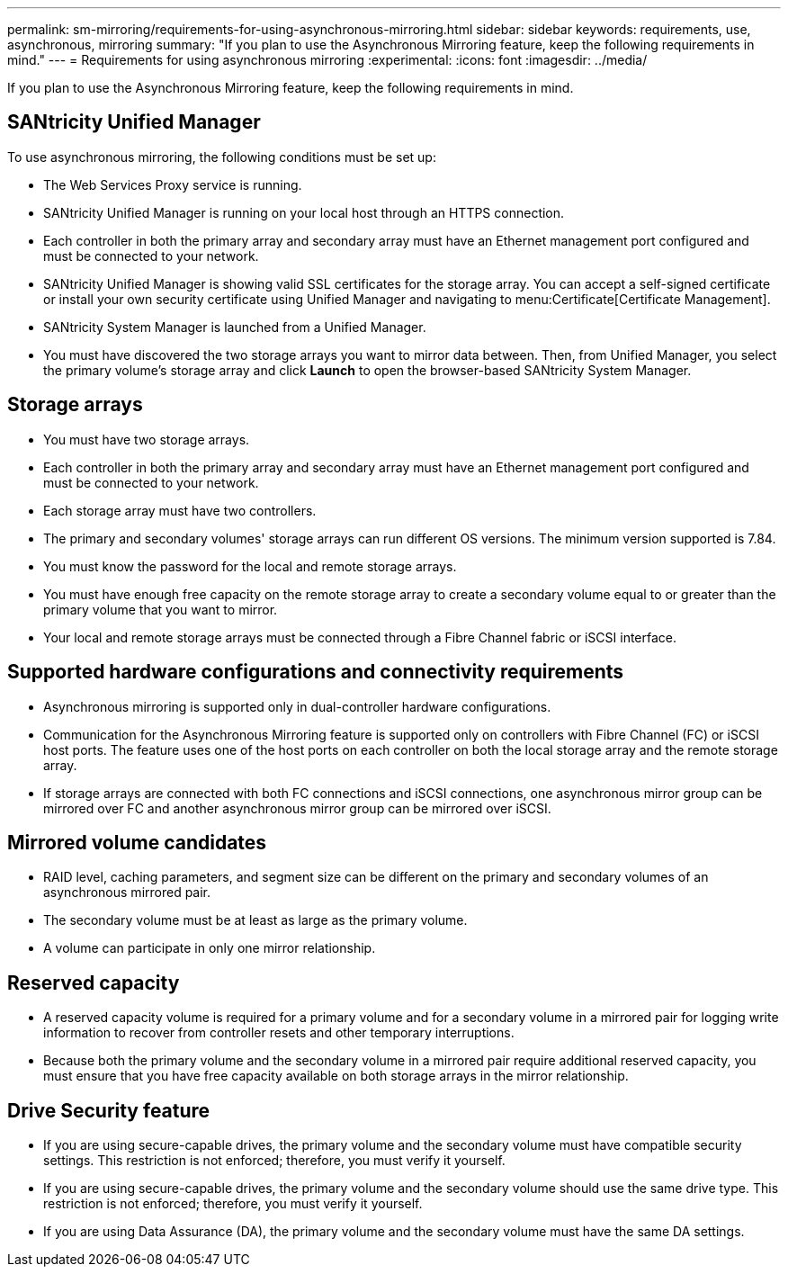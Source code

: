 ---
permalink: sm-mirroring/requirements-for-using-asynchronous-mirroring.html
sidebar: sidebar
keywords: requirements, use, asynchronous, mirroring
summary: "If you plan to use the Asynchronous Mirroring feature, keep the following requirements in mind."
---
= Requirements for using asynchronous mirroring
:experimental:
:icons: font
:imagesdir: ../media/

[.lead]
If you plan to use the Asynchronous Mirroring feature, keep the following requirements in mind.

== SANtricity Unified Manager

To use asynchronous mirroring, the following conditions must be set up:

* The Web Services Proxy service is running.
* SANtricity Unified Manager is running on your local host through an HTTPS connection.
* Each controller in both the primary array and secondary array must have an Ethernet management port configured and must be connected to your network.
* SANtricity Unified Manager is showing valid SSL certificates for the storage array. You can accept a self-signed certificate or install your own security certificate using Unified Manager and navigating to menu:Certificate[Certificate Management].
* SANtricity System Manager is launched from a Unified Manager.
* You must have discovered the two storage arrays you want to mirror data between. Then, from Unified Manager, you select the primary volume's storage array and click *Launch* to open the browser-based SANtricity System Manager.

== Storage arrays

* You must have two storage arrays.
* Each controller in both the primary array and secondary array must have an Ethernet management port configured and must be connected to your network.
* Each storage array must have two controllers.
* The primary and secondary volumes' storage arrays can run different OS versions. The minimum version supported is 7.84.
* You must know the password for the local and remote storage arrays.
* You must have enough free capacity on the remote storage array to create a secondary volume equal to or greater than the primary volume that you want to mirror.
* Your local and remote storage arrays must be connected through a Fibre Channel fabric or iSCSI interface.

== Supported hardware configurations and connectivity requirements

* Asynchronous mirroring is supported only in dual-controller hardware configurations.
* Communication for the Asynchronous Mirroring feature is supported only on controllers with Fibre Channel (FC) or iSCSI host ports. The feature uses one of the host ports on each controller on both the local storage array and the remote storage array.
* If storage arrays are connected with both FC connections and iSCSI connections, one asynchronous mirror group can be mirrored over FC and another asynchronous mirror group can be mirrored over iSCSI.

== Mirrored volume candidates

* RAID level, caching parameters, and segment size can be different on the primary and secondary volumes of an asynchronous mirrored pair.
* The secondary volume must be at least as large as the primary volume.
* A volume can participate in only one mirror relationship.

== Reserved capacity

* A reserved capacity volume is required for a primary volume and for a secondary volume in a mirrored pair for logging write information to recover from controller resets and other temporary interruptions.
* Because both the primary volume and the secondary volume in a mirrored pair require additional reserved capacity, you must ensure that you have free capacity available on both storage arrays in the mirror relationship.

== Drive Security feature

* If you are using secure-capable drives, the primary volume and the secondary volume must have compatible security settings. This restriction is not enforced; therefore, you must verify it yourself.
* If you are using secure-capable drives, the primary volume and the secondary volume should use the same drive type. This restriction is not enforced; therefore, you must verify it yourself.
* If you are using Data Assurance (DA), the primary volume and the secondary volume must have the same DA settings.
